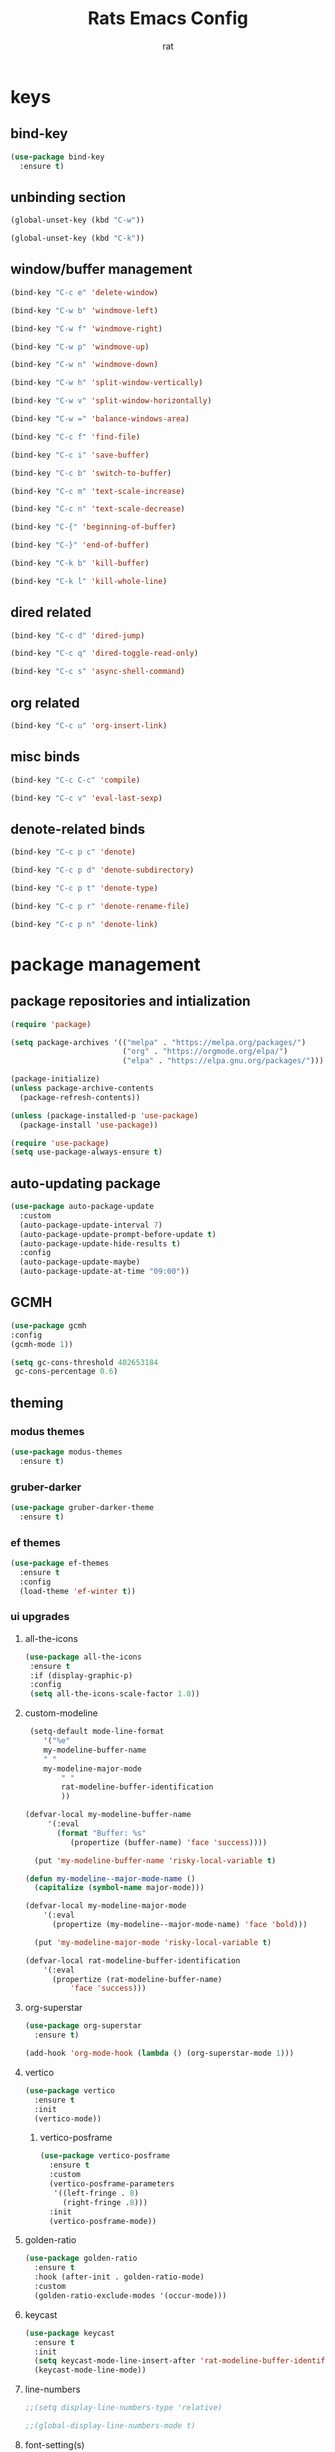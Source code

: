 #+TITLE: Rats Emacs Config
#+AUTHOR: rat
#+DESCRIPTION: emacs config for the enlightened rodent
#+STARTUP: overview

* keys
** bind-key
#+begin_src emacs-lisp
  (use-package bind-key
    :ensure t)
#+end_src
** unbinding section
#+begin_src emacs-lisp
(global-unset-key (kbd "C-w"))

(global-unset-key (kbd "C-k"))
#+end_src
** window/buffer management
#+begin_src emacs-lisp
(bind-key "C-c e" 'delete-window)

(bind-key "C-w b" 'windmove-left)

(bind-key "C-w f" 'windmove-right)

(bind-key "C-w p" 'windmove-up)

(bind-key "C-w n" 'windmove-down)

(bind-key "C-w h" 'split-window-vertically)

(bind-key "C-w v" 'split-window-horizontally)

(bind-key "C-w =" 'balance-windows-area)

(bind-key "C-c f" 'find-file)

(bind-key "C-c i" 'save-buffer)

(bind-key "C-c b" 'switch-to-buffer)

(bind-key "C-c m" 'text-scale-increase)

(bind-key "C-c n" 'text-scale-decrease)

(bind-key "C-{" 'beginning-of-buffer)

(bind-key "C-}" 'end-of-buffer)

(bind-key "C-k b" 'kill-buffer)

(bind-key "C-k l" 'kill-whole-line)
#+end_src
** dired related
#+begin_src emacs-lisp
(bind-key "C-c d" 'dired-jump)

(bind-key "C-c q" 'dired-toggle-read-only)

(bind-key "C-c s" 'async-shell-command)
#+end_src
** org related
#+begin_src emacs-lisp
(bind-key "C-c u" 'org-insert-link)
#+end_src
** misc binds
#+begin_src emacs-lisp
(bind-key "C-c C-c" 'compile)

(bind-key "C-c v" 'eval-last-sexp)
#+end_src
** denote-related binds
#+begin_src emacs-lisp
(bind-key "C-c p c" 'denote)

(bind-key "C-c p d" 'denote-subdirectory)

(bind-key "C-c p t" 'denote-type)

(bind-key "C-c p r" 'denote-rename-file)

(bind-key "C-c p n" 'denote-link)
#+end_src


* package management
** package repositories and intialization
#+begin_src emacs-lisp
(require 'package)

(setq package-archives '(("melpa" . "https://melpa.org/packages/")
                         ("org" . "https://orgmode.org/elpa/")
                         ("elpa" . "https://elpa.gnu.org/packages/")))

(package-initialize)
(unless package-archive-contents
  (package-refresh-contents))
#+end_src

#+begin_src emacs-lisp
(unless (package-installed-p 'use-package)
  (package-install 'use-package))

(require 'use-package)
(setq use-package-always-ensure t)
#+end_src
** auto-updating package
#+begin_src emacs-lisp
(use-package auto-package-update
  :custom
  (auto-package-update-interval 7)
  (auto-package-update-prompt-before-update t)
  (auto-package-update-hide-results t)
  :config
  (auto-package-update-maybe)
  (auto-package-update-at-time "09:00"))
#+end_src

** GCMH
#+begin_src emacs-lisp
(use-package gcmh
:config
(gcmh-mode 1))

(setq gc-cons-threshold 402653184
 gc-cons-percentage 0.6)
#+end_src

** theming
*** modus themes
#+begin_src emacs-lisp
(use-package modus-themes
  :ensure t)
#+end_src
*** gruber-darker 
#+begin_src emacs-lisp
(use-package gruber-darker-theme
  :ensure t)
#+end_src
*** ef themes
#+begin_src emacs-lisp
(use-package ef-themes
  :ensure t
  :config
  (load-theme 'ef-winter t))
#+end_src

#+RESULTS:
: t

*** ui upgrades
**** all-the-icons
#+begin_src emacs-lisp
(use-package all-the-icons
 :ensure t
 :if (display-graphic-p)
 :config
 (setq all-the-icons-scale-factor 1.0))
#+end_src
**** custom-modeline
#+begin_src emacs-lisp
 (setq-default mode-line-format
   	'("%e"
 	my-modeline-buffer-name
 	" "
 	my-modeline-major-mode
	    " "
	    rat-modeline-buffer-identification
	    ))

(defvar-local my-modeline-buffer-name
     '(:eval
       (format "Buffer: %s"
 	      (propertize (buffer-name) 'face 'success))))

  (put 'my-modeline-buffer-name 'risky-local-variable t)

(defun my-modeline--major-mode-name ()
  (capitalize (symbol-name major-mode)))

(defvar-local my-modeline-major-mode
    '(:eval
      (propertize (my-modeline--major-mode-name) 'face 'bold)))

  (put 'my-modeline-major-mode 'risky-local-variable t)

(defvar-local rat-modeline-buffer-identification
    '(:eval
      (propertize (rat-modeline-buffer-name)
		  'face 'success)))
#+end_src
**** org-superstar
#+begin_src emacs-lisp
(use-package org-superstar
  :ensure t)

(add-hook 'org-mode-hook (lambda () (org-superstar-mode 1)))
#+end_src
**** vertico
#+begin_src emacs-lisp
(use-package vertico
  :ensure t
  :init
  (vertico-mode))
#+end_src
***** vertico-posframe
#+begin_src emacs-lisp
(use-package vertico-posframe
  :ensure t
  :custom
  (vertico-posframe-parameters
   '((left-fringe . 8)
     (right-fringe .8)))
  :init
  (vertico-posframe-mode))
#+end_src
**** golden-ratio
#+begin_src emacs-lisp
(use-package golden-ratio
  :ensure t
  :hook (after-init . golden-ratio-mode)
  :custom
  (golden-ratio-exclude-modes '(occur-mode)))

#+end_src
**** keycast
#+begin_src emacs-lisp
(use-package keycast
  :ensure t
  :init
  (setq keycast-mode-line-insert-after 'rat-modeline-buffer-identification)
  (keycast-mode-line-mode))

#+end_src
**** line-numbers
#+begin_src emacs-lisp
;;(setq display-line-numbers-type 'relative)

;;(global-display-line-numbers-mode t)
#+end_src
**** font-setting(s)
#+begin_src emacs-lisp
(set-face-attribute 'default nil :font "Iosevka Nerd Font" :height 200)
#+end_src
**** cleaner startup
#+begin_src emacs-lisp
(setq inhibit-startup-message t)

(setq ring-bell-function 'flash-mode-line)

(setq custom-safe-themes t)

(setq visible-bell t)

(scroll-bar-mode -1) ;disable scrollbar :)

(tool-bar-mode -1) ;disables the toolbar :)

(tooltip-mode -1) ;disables tooltips :)

(menu-bar-mode -1) ;disable menubar :)
#+end_src
** denote
#+begin_src emacs-lisp
  (use-package denote
    :ensure
    :config
    (setq denote-directory "~/pleasedonotenter/denotes")
    (setq denote-know-keywords '(("code" "config" "project" "music" "security"))))
#+end_src
*** denote-search
#+begin_src emacs-lisp
(use-package denote-search
  :ensure t
  :vc (:url "https://github.com/lmq-10/denote-search"
       :rev :newest)
  :bind
  (("C-c , s" . denote-search))
  :custom
  ;; Disable help string (set it once you learn the commands)
  ;; (denote-search-help-string "")
  ;; Display keywords in results buffer
  (denote-search-format-heading-function #'denote-search-format-heading-with-keywords))
#+end_src
** pdf-tools
#+begin_src emacs-lisp
(use-package pdf-tools
  :ensure t
  :config
  (pdf-tools-install))


#+end_src
** org-tempo
#+begin_src emacs-lisp
(with-eval-after-load 'org
  (require 'org-tempo)

  (add-to-list 'org-structure-template-alist '("sh" . "src shell"))
  (add-to-list 'org-structure-template-alist '("el" . "src emacs-lisp"))
  (add-to-list 'org-structure-template-alist '("py" . "src python"))
  (add-to-list 'org-structure-template-alist '("cl" . "src C")))
#+end_src

** ido-mode
#+begin_src emacs-lisp
;;(setq ido-enable-flex-matching t)
;;(setq ido-everywhere t)
;;(ido-mode 1)
#+end_src
** windmove
#+begin_src emacs-lisp
(when (fboundp 'windmove-default-keybindings)
  (windmove-default-keybindings))

#+end_src
** swiper
#+begin_src emacs-lisp
(use-package swiper
  :defer t
  :bind (("C-s" . swiper)
         ("C-r" . swiper)))
#+end_src

** company
#+begin_src emacs-lisp
(use-package company
  :ensure t
  :defer t
  :config
  (global-company-mode)
  (setq company-idle-delay 1.0
	  company-minimum-prefix-length 1))
#+end_src

** sudo-edit
#+begin_src emacs-lisp
  (use-package sudo-edit
    :ensure t)
#+end_src
** eglot
#+begin_src emacs-lisp
  (use-package eglot
    :ensure t
    :hook ((emacs-lisp-mode . eglot-ensure)
  (python-mode . eglot-ensure)
  (c-mode . eglot-ensure)))

(setq eglot-server-programs '((python-mode . ("pylsp"))))

#+end_src


* Useful settings
#+begin_src emacs-lisp
  (column-number-mode 1)

  (setq-default tab-width 4)

  (setq org-hide-emphasis-markers t)

  (electric-indent-mode -1)

  (setq org-adapt-indentation nil)

  (setq org-edit-src-content-indentation 0)

  (setq custom-safe-themes t)

  (global-auto-revert-mode t)

  (setq org-hide-leading-stars nil)

  (setq-default dired-listing-switches "-alh")

  (setq make-backup-files nil)

  (setq create-lockfiles nil)

  (defalias 'yes-or-no-p 'y-or-n-p)
#+end_src

